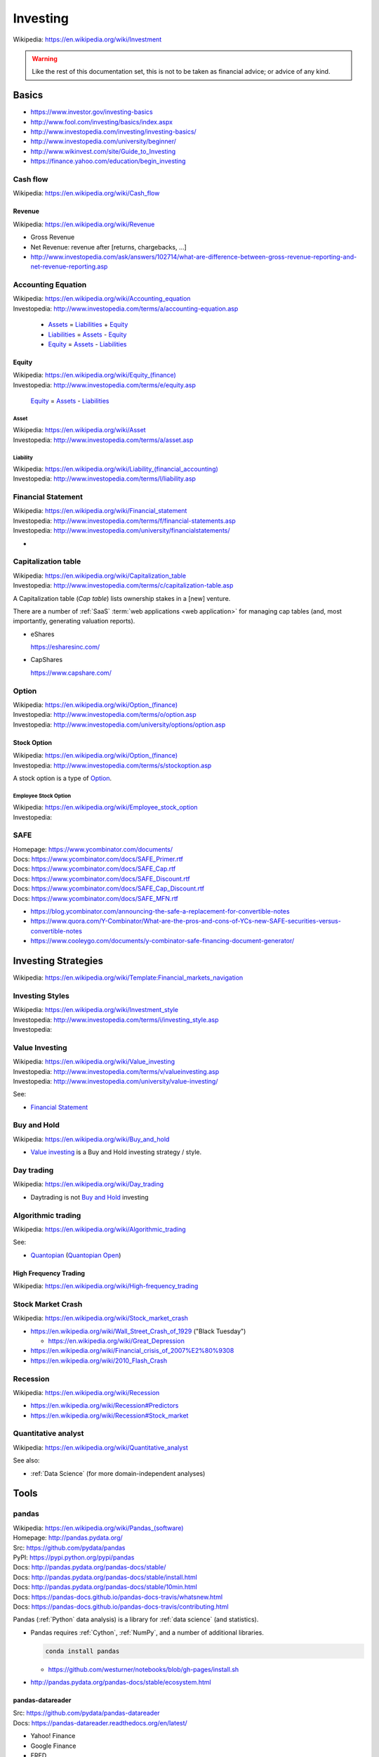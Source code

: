 

.. index:: Investing
.. _investing:

Investing
===========
| Wikipedia: https://en.wikipedia.org/wiki/Investment

.. warning:: Like the rest of this documentation set,
   this is not to be taken as financial advice;
   or advice of any kind.

Basics
-------

* https://www.investor.gov/investing-basics
* http://www.fool.com/investing/basics/index.aspx
* http://www.investopedia.com/investing/investing-basics/
* http://www.investopedia.com/university/beginner/
* http://www.wikinvest.com/site/Guide_to_Investing
* https://finance.yahoo.com/education/begin_investing


.. index:: Cash flow
.. _cash flow:

Cash flow
++++++++++++++++++++++
| Wikipedia: https://en.wikipedia.org/wiki/Cash_flow


.. index:: Revenue
.. _revenue:

Revenue
~~~~~~~~~
| Wikipedia: https://en.wikipedia.org/wiki/Revenue

* Gross Revenue
* Net Revenue: revenue after [returns, chargebacks, ...]
* http://www.investopedia.com/ask/answers/102714/what-are-difference-between-gross-revenue-reporting-and-net-revenue-reporting.asp


.. index:: Accounting Equation
.. _accounting equation:

Accounting Equation
+++++++++++++++++++++
| Wikipedia: https://en.wikipedia.org/wiki/Accounting_equation
| Investopedia: http://www.investopedia.com/terms/a/accounting-equation.asp

    * `Assets`_ = `Liabilities`_ + `Equity`_
    * `Liabilities`_ = `Assets <asset>`_ - `Equity`_
    * `Equity`_ = `Assets <asset>`_ - `Liabilities <liability>`_


.. index:: Equity
.. _equity:

Equity
~~~~~~~
| Wikipedia: `<https://en.wikipedia.org/wiki/Equity_(finance)>`__
| Investopedia: http://www.investopedia.com/terms/e/equity.asp


    `Equity`_ = `Assets <asset>`_ - `Liabilities <liability>`_


.. index:: Asset
.. _asset:

========
Asset
========
| Wikipedia: https://en.wikipedia.org/wiki/Asset
| Investopedia: http://www.investopedia.com/terms/a/asset.asp


.. index:: Liability
.. _liability:

==============
Liability
==============
| Wikipedia: `<https://en.wikipedia.org/wiki/Liability_(financial_accounting)>`__
| Investopedia: http://www.investopedia.com/terms/l/liability.asp


.. index:: Financial Statement
.. _financial statement:

Financial Statement
+++++++++++++++++++++
| Wikipedia: https://en.wikipedia.org/wiki/Financial_statement
| Investopedia: http://www.investopedia.com/terms/f/financial-statements.asp
| Investopedia: http://www.investopedia.com/university/financialstatements/

* 


.. index:: Capitalization Table
.. _capitalization table:

Capitalization table
++++++++++++++++++++++
| Wikipedia: https://en.wikipedia.org/wiki/Capitalization_table
| Investopedia: http://www.investopedia.com/terms/c/capitalization-table.asp

A Capitalization table (*Cap table*) lists ownership stakes in
a [new] venture.

There are a number of :ref:`SaaS` :term:`web applications <web
application>` for managing cap tables (and, most importantly,
generating valuation reports).

* eShares

  https://esharesinc.com/
* CapShares

  https://www.capshare.com/


.. index:: Option
.. _option:

Option
++++++++++
| Wikipedia: `<https://en.wikipedia.org/wiki/Option_(finance)>`__
| Investopedia: http://www.investopedia.com/terms/o/option.asp
| Investopedia: http://www.investopedia.com/university/options/option.asp


.. index:: Stock Option
.. _stock option:

Stock Option
~~~~~~~~~~~~~~
| Wikipedia: `<https://en.wikipedia.org/wiki/Option_(finance)>`__
| Investopedia: http://www.investopedia.com/terms/s/stockoption.asp

A stock option is a type of `Option`_.


.. index:: Employee Stock Option
.. _employee stock option:

======================
Employee Stock Option
======================
| Wikipedia: https://en.wikipedia.org/wiki/Employee_stock_option
| Investopedia: 


.. index:: SAFE
.. _safe:

SAFE
++++++
| Homepage: https://www.ycombinator.com/documents/
| Docs: https://www.ycombinator.com/docs/SAFE_Primer.rtf
| Docs: https://www.ycombinator.com/docs/SAFE_Cap.rtf
| Docs: https://www.ycombinator.com/docs/SAFE_Discount.rtf
| Docs: https://www.ycombinator.com/docs/SAFE_Cap_Discount.rtf
| Docs: https://www.ycombinator.com/docs/SAFE_MFN.rtf

* https://blog.ycombinator.com/announcing-the-safe-a-replacement-for-convertible-notes
* https://www.quora.com/Y-Combinator/What-are-the-pros-and-cons-of-YCs-new-SAFE-securities-versus-convertible-notes
* https://www.cooleygo.com/documents/y-combinator-safe-financing-document-generator/



.. index:: Investing Strategies
.. _investing strategies:

Investing Strategies
-----------------------
| Wikipedia: https://en.wikipedia.org/wiki/Template:Financial_markets_navigation


.. index:: Investing Styles
.. _investing styles:

Investing Styles
++++++++++++++++++
| Wikipedia: https://en.wikipedia.org/wiki/Investment_style
| Investopedia: http://www.investopedia.com/terms/i/investing_style.asp
| Investopedia: 

.. index:: Value Investing
.. _value investing:

Value Investing
+++++++++++++++++
| Wikipedia: https://en.wikipedia.org/wiki/Value_investing
| Investopedia: http://www.investopedia.com/terms/v/valueinvesting.asp
| Investopedia: http://www.investopedia.com/university/value-investing/


See:

* `Financial Statement`_


.. index:: Buy and hold
.. _buy and hold:

Buy and Hold
++++++++++++++
| Wikipedia: https://en.wikipedia.org/wiki/Buy_and_hold

* `Value investing`_ is a Buy and Hold investing strategy / style.


.. index:: Day trading
.. _day trading:

Day trading
+++++++++++++
| Wikipedia: https://en.wikipedia.org/wiki/Day_trading

* Daytrading is not `Buy and Hold`_ investing


.. index:: Algorithmic trading
.. _algorithmic trading:

Algorithmic trading
+++++++++++++++++++++
| Wikipedia: https://en.wikipedia.org/wiki/Algorithmic_trading

See:

* `Quantopian`_ (`Quantopian Open`_)


High Frequency Trading
~~~~~~~~~~~~~~~~~~~~~~~~
| Wikipedia: https://en.wikipedia.org/wiki/High-frequency_trading


Stock Market Crash
++++++++++++++++++++
| Wikipedia: https://en.wikipedia.org/wiki/Stock_market_crash

* https://en.wikipedia.org/wiki/Wall_Street_Crash_of_1929 ("Black Tuesday")

  * https://en.wikipedia.org/wiki/Great_Depression

* https://en.wikipedia.org/wiki/Financial_crisis_of_2007%E2%80%9308
* https://en.wikipedia.org/wiki/2010_Flash_Crash


Recession
++++++++++++
| Wikipedia: https://en.wikipedia.org/wiki/Recession

* https://en.wikipedia.org/wiki/Recession#Predictors
* https://en.wikipedia.org/wiki/Recession#Stock_market


.. index:: Quantitative analyst
.. _quantitative analyst:

Quantitative analyst
+++++++++++++++++++++
| Wikipedia: https://en.wikipedia.org/wiki/Quantitative_analyst

See also:

* :ref:`Data Science` (for more domain-independent analyses)


Tools
--------


.. index:: pandas
.. _pandas:

pandas
++++++++
| Wikipedia: `<https://en.wikipedia.org/wiki/Pandas_(software)>`__
| Homepage: http://pandas.pydata.org/
| Src: https://github.com/pydata/pandas
| PyPI: https://pypi.python.org/pypi/pandas
| Docs: http://pandas.pydata.org/pandas-docs/stable/
| Docs: http://pandas.pydata.org/pandas-docs/stable/install.html
| Docs: http://pandas.pydata.org/pandas-docs/stable/10min.html
| Docs: https://pandas-docs.github.io/pandas-docs-travis/whatsnew.html
| Docs: https://pandas-docs.github.io/pandas-docs-travis/contributing.html

Pandas (:ref:`Python` data analysis) is a library for 
:ref:`data science` (and statistics).

* Pandas requires :ref:`Cython`, :ref:`NumPy`,
  and a number of additional libraries.

  .. code:: bash

      conda install pandas

  * https://github.com/westurner/notebooks/blob/gh-pages/install.sh

* http://pandas.pydata.org/pandas-docs/stable/ecosystem.html


.. index:: pandas-datareader
.. _pandas-datareader:

pandas-datareader
~~~~~~~~~~~~~~~~~~~
| Src: https://github.com/pydata/pandas-datareader
| Docs: https://pandas-datareader.readthedocs.org/en/latest/

* Yahoo! Finance
* Google Finance
* FRED
* Fama/French
* World Bank
* OECD
* Eurostat
* EDGAR Index


.. index:: Quandl
.. _quandl:

Quandl
++++++++
| Wikipedia: https://en.wikipedia.org/wiki/Quandl
| Homepage:  https://www.quandl.com/
| Src:  https://github.com/quandl
| Docs: https://www.quandl.com/docs/api


.. index:: quandl-python
.. quandl-python:

quandl-python
~~~~~~~~~~~~~~~
| Homepage: https://www.quandl.com/tools/python
| PyPI: https://pypi.python.org/pypi/Quandl
| Src: https://github.com/quandl/quandl-python
| Docs: https://www.quandl.com/help/python


* quandl-python requires :ref:`NumPy`,
  which is really easy to install with :ref:`Conda`.

  .. code:: bash

      conda install numpy pip
      pip install quandl-python


.. index:: Quantlib
.. _quantlib:

QuantLib
++++++++++
| Wikipedia: https://en.wikipedia.org/wiki/QuantLib
| Homepage: http://quantlib.org/
| Twitter: https://twitter.com/quantlib
| Src: https://github.com/lballabio/QuantLib
| Docs: http://quantlib.org/docs.shtml
| Docs: http://quantlib.org/install.shtml

Quantlib is a library for
:ref:`Quantitative analysis <quantitative analyst>` written in
:ref:`C++`.

* :ref:`QuantLib-Python` is one wrapper library / language binding
  for QuantLib.
* There are many language bindings for QuantLib:

  http://quantlib.org/extensions.shtml


.. index:: pyql
.. _pyql:

pyql
~~~~~~
| Src: https://github.com/enthought/pyql

pyql is a :ref:`Cython` package for working with parts of
:ref:`QuantLib`.

.. index:: QuantLib-Python
.. _quantlib-python:

QuantLib-Python
~~~~~~~~~~~~~~~~~~
| PyPI: https://pypi.python.org/pypi/QuantLib-Python

QuantLib-Python is a :ref:`Python` library for working with
:ref:`QuantLib`.


.. index:: Quantopian
.. _quantopian:

Quantopian
+++++++++++
| Wikipedia: https://en.wikipedia.org/wiki/Quantopian
| Homepage:  https://www.quantopian.com/
| Twitter: https://twitter.com/quantopian
| Src: https://github.com/quantopian
| Docs: https://www.quantopian.com/help

Quantopian is a crowd-sourced hedge fund.

* Quantopian offers free hosted :ref:`IPython` notebooks
  with :ref:`Pandas`, :ref:`Zipline`, and minutely data from 2002
  for algorithmic backtesting and live-trading.

  * https://www.quantopian.com/posts/live-minutely-data-new-to-quantopian

* You own your intellectual property.
* You can choose to share your research and algorithms with the
  community; who can clone and modify at will.

  + Sample Mean Reversion Algorithm:
    https://www.quantopian.com/algorithms/56f32bbf633c20776d000108


.. index:: Quantopian Open
.. _quantopian open:

Quantopian Open
~~~~~~~~~~~~~~~~
| Homepage: https://www.quantopian.com/open
| 

* https://www.quantopian.com/open/rules
* https://www.quantopian.com/leaderboard
* https://www.quantopian.com/fund


.. index:: Zipline
.. _zipline:

Zipline
~~~~~~~~
| Src: https://github.com/quantopian/zipline
| PyPI: https://pypi.python.org/pypi/zipline
| Docs: http://www.zipline.io/

Zipline is an :ref:`Algorithmic trading` library written in
:ref:`Python`.

* Zipline does backtesting. ("How would this trading algorithm have
  perfomed based upon historical data?")
* Zipline does live-trading. ("When to buy/sell?")
* :ref:`Quantopian` hosts zipline (and other components).


.. index:: qgrid
.. _qgrid:

qgrid
~~~~~~
| Src: https://github.com/quantopian/qgrid
| PyPI: https://pypi.python.org/pypi/qgrid
| Docs: https://qgrid.readthedocs.org/en/latest/

qgrid is "An Interactive Grid for Sorting and Filtering
[:ref:`Pandas`] DataFrames in :ref:`IPython Notebook`.

